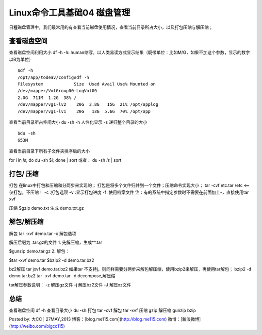 Linux命令工具基础04 磁盘管理
==========================================
日程磁盘管理中，我们最常用的有查看当前磁盘使用情况，查看当前目录所占大小，以及打包压缩与解压缩；


查看磁盘空间
-----------------------
查看磁盘空间利用大小
df -h
-h: human缩写，以人类易读方式显示结果（既带单位：比如M/G，如果不加这个参数，显示的数字以B为单位）

::

	$df -h
	/opt/app/todeav/config#df -h
	Filesystem            Size  Used Avail Use% Mounted on
	/dev/mapper/VolGroup00-LogVol00
	2.0G  711M  1.2G  38% /
	/dev/mapper/vg1-lv2    20G  3.8G   15G  21% /opt/applog
	/dev/mapper/vg1-lv1    20G   13G  5.6G  70% /opt/app
	


查看当前目录所占空间大小
du -sh
-h 人性化显示
-s 递归整个目录的大小

::

	$du -sh
	653M


查看当前目录下所有子文件夹排序后的大小

for i in `ls`; do du -sh $i; done | sort
或者：
du -sh `ls` | sort


打包/ 压缩
-------------------
打包
在linux中打包和压缩和分两步来实现的；
打包是将多个文件归并到一个文件；压缩命令实现大小；
tar -cvf etc.tar /etc <==仅打包，不压缩！
-c :打包选项
-v :显示打包进度
-f :使用档案文件
注：有的系统中指定参数时不需要在前面加上-，直接使用tar xvf

压缩
$gzip demo.txt
生成 demo.txt.gz

解包/解压缩
---------------------
解包
tar -xvf demo.tar
-x 解包选项

解压后缀为 .tar.gz的文件
1. 先解压缩，生成**.tar

$gunzip    demo.tar.gz
2. 解包：

$tar -xvf  demo.tar
$bzip2 -d demo.tar.bz2

bz2解压
tar jxvf demo.tar.bz2
如果tar 不支持j，则同样需要分两步来解包解压缩，使用bzip2来解压，再使用tar解包；
bzip2 -d  demo.tar.bz2
tar -xvf  demo.tar
-d decompose,解压缩

tar解压参数说明：
-z 解压gz文件
-j 解压bz2文件
-J 解压xz文件

总结
-----------
查看磁盘空间 df -h
查看目录大小 du -sh
打包  tar -cvf
解包 tar -xvf
压缩 gzip
解压缩 gunzip bzip

Posted by: 大CC | 27MAY,2013
博客：[blog.me115.com](http://blog.me115.com)
微博：[新浪微博](http://weibo.com/bigcc115)
